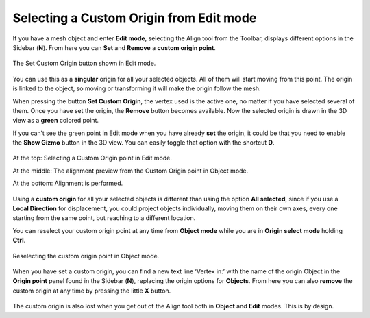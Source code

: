 Selecting a Custom Origin from Edit mode
========================================

If you have a mesh object and enter **Edit mode**, selecting the Align tool from the Toolbar, displays different options in the Sidebar (**N**).
From here you can **Set** and **Remove** a **custom origin point**.

.. figure:: /images/2.8/custom_origin_panel_edit.jpg
   :align: center
   :width: 40%
   
   The Set Custom Origin button shown in Edit mode.


You can use this as a **singular** origin for all your selected objects.
All of them will start moving from this point.
The origin is linked to the object, so moving or transforming it will make the origin follow the mesh.

When pressing the button **Set Custom Origin**, the vertex used is the active one, no matter if you have selected several of them.
Once you have set the origin, the **Remove** button becomes available.
Now the selected origin is drawn in the 3D view as a **green** colored point.

If you can’t see the green point in Edit mode when you have already **set** the origin, it could be that you need to enable the **Show Gizmo** button in the 3D view.
You can easily toggle that option with the shortcut **D**.

.. figure:: /images/2.8/custom_origin.jpg
   :align: center
   
   At the top: Selecting a Custom Origin point in Edit mode.
   
   At the middle: The alignment preview from the Custom Origin point in Object mode.
   
   At the bottom: Alignment is performed.


Using a **custom origin** for all your selected objects is different than using the option **All selected**, since if you use a **Local Direction** for displacement, you could project objects individually, moving them on their own axes, every one starting from the same point, but reaching to a different location.

You can reselect your custom origin point at any time from **Object mode** while you are in **Origin select mode** holding **Ctrl**.

.. figure:: /images/2.8/custom_origin_reselecting.jpg
   :align: center
   
   Reselecting the custom origin point in Object mode.


When you have set a custom origin, you can find a new text line ‘Vertex in:’ with the name of the origin Object in the **Origin point** panel found in the Sidebar (**N**), replacing the origin options for **Objects**.
From here you can also **remove** the custom origin at any time by pressing the little **X** button.

.. figure:: /images/2.8/custom_origin_panel_object.jpg
   :align: center
   :width: 40%

The custom origin is also lost when you get out of the Align tool both in **Object** and **Edit** modes.
This is by design.


